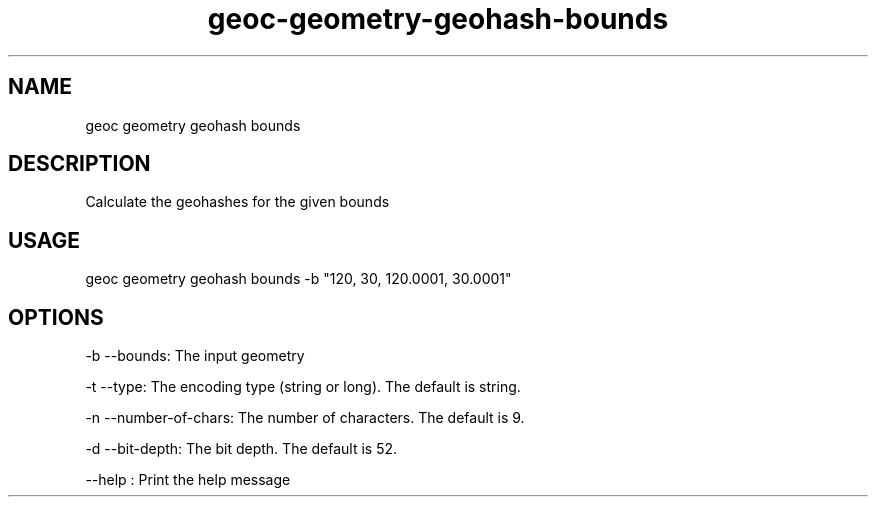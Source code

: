 .TH "geoc-geometry-geohash-bounds" "1" "11 June 2015" "version 0.1"
.SH NAME
geoc geometry geohash bounds
.SH DESCRIPTION
Calculate the geohashes for the given bounds
.SH USAGE
geoc geometry geohash bounds -b "120, 30, 120.0001, 30.0001"
.SH OPTIONS
-b --bounds: The input geometry
.PP
-t --type: The encoding type (string or long). The default is string.
.PP
-n --number-of-chars: The number of characters. The default is 9.
.PP
-d --bit-depth: The bit depth. The default is 52.
.PP
--help : Print the help message
.PP
